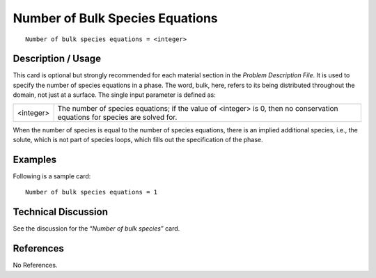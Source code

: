 ************************************
**Number of Bulk Species Equations**
************************************

::

	Number of bulk species equations = <integer>

-----------------------
**Description / Usage**
-----------------------

This card is optional but strongly recommended for each material section in the
*Problem Description File*. It is used to specify the number of species equations in a
phase. The word, bulk, here, refers to its being distributed throughout the domain, not
just at a surface. The single input parameter is defined as:

========= ====================================================================
<integer> The number of species equations; if the value of <integer> is 0, 
          then no conservation equations for species are solved for.
========= ====================================================================

When the number of species is equal to the number of species equations, there is an
implied additional species, i.e., the solute, which is not part of species loops, which fills out the specification of the phase.

------------
**Examples**
------------

Following is a sample card:
::

   Number of bulk species equations = 1

-------------------------
**Technical Discussion**
-------------------------

See the discussion for the “*Number of bulk species*” card.



--------------
**References**
--------------

No References.